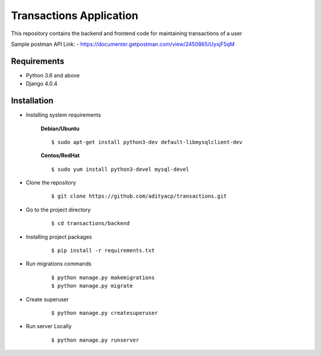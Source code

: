 Transactions Application
========================


This repository contains the backend and frontend code for maintaining transactions of a user

Sample postman API Link: - https://documenter.getpostman.com/view/2450865/UyxjF5qM

Requirements
^^^^^^^^^^^^

- Python 3.6 and above
- Django 4.0.4


Installation
^^^^^^^^^^^^

- Installing system requirements
      
      
      **Debian/Ubuntu**
          
      ::
       
          $ sudo apt-get install python3-dev default-libmysqlclient-dev
      
      
      **Centos/RedHat**
          
      ::
          
          $ sudo yum install python3-devel mysql-devel
  
  
-  Clone the repository

      ::

          $ git clone https://github.com/adityacp/transactions.git

-  Go to the project directory

      ::

          $ cd transactions/backend


- Installing project packages

      ::

          $ pip install -r requirements.txt


- Run migrations commands

      ::

          $ python manage.py makemigrations
          $ python manage.py migrate


- Create superuser

      ::

          $ python manage.py createsuperuser


- Run server Locally
      
      ::

          $ python manage.py runserver
